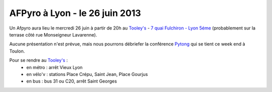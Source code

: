 
AFPyro à Lyon - le 26 juin 2013
===============================

Un Afpyro aura lieu le mercredi 26 juin à partir de 20h au `Tooley's <http://www.facebook.com/pages/Au-tooleys/172305022819592>`_ - `7 quai Fulchiron - Lyon 5éme <http://www.openstreetmap.org/?mlat=45.758908&mlon=4.826945&zoom=18&layers=M>`_ (probablement sur la terrase côté rue Monseigneur Lavarenne).

Aucune présentation n'est prévue, mais nous pourrons débriefer la conférence `Pytong <http://pytong.org/>`_ qui se tient ce week end à Toulon.

Pour se rendre au `Tooley's <http://www.facebook.com/pages/Au-tooleys/172305022819592>`_ :
 - en métro : arrêt Vieux Lyon
 - en vélo'v : stations Place Crépu, Saint Jean, Place Gourjus
 - en bus : bus 31 ou C20, arrêt Saint Georges
